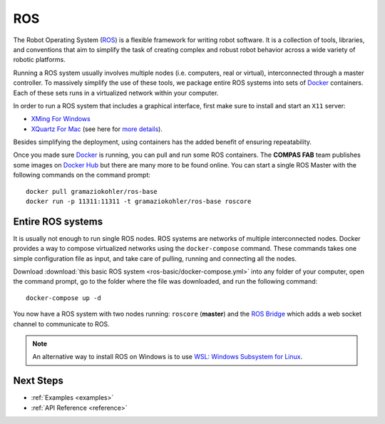 .. _ros_backend:

****************
ROS
****************

The Robot Operating System (`ROS <http://www.ros.org/>`_) is a flexible framework
for writing robot software. It is a collection of tools, libraries, and conventions
that aim to simplify the task of creating complex and robust robot behavior across
a wide variety of robotic platforms.

Running a ROS system usually involves multiple nodes (i.e. computers, real or virtual),
interconnected through a master controller. To massively simplify the use of these
tools, we package entire ROS systems into sets of `Docker`_ containers. Each of
these sets runs in a virtualized network within your computer.

In order to run a ROS system that includes a graphical interface, first make sure
to install and start an ``X11`` server:

* `XMing For Windows <https://sourceforge.net/projects/xming/>`_
* `XQuartz For Mac <https://www.xquartz.org/>`_ (see here for `more details <https://medium.com/@mreichelt/how-to-show-x11-windows-within-docker-on-mac-50759f4b65cb>`_).

Besides simplifying the deployment, using containers has the added benefit of ensuring
repeatability.

Once you made sure `Docker`_ is running, you can pull and run some ROS
containers. The **COMPAS FAB** team publishes some images on `Docker Hub`_
but there are many more to be found online. You can start a single ROS Master
with the following commands on the command prompt::

    docker pull gramaziokohler/ros-base
    docker run -p 11311:11311 -t gramaziokohler/ros-base roscore

Entire ROS systems
==================

It is usually not enough to run single ROS nodes. ROS systems are networks of
multiple interconnected nodes. Docker provides a way to compose virtualized networks
using the ``docker-compose`` command. These commands takes one simple configuration
file as input, and take care of pulling, running and connecting all the nodes.

Download :download:`this basic ROS system <ros-basic/docker-compose.yml>` into any
folder of your computer, open the command prompt, go to the folder where the file was
downloaded, and run the following command::

    docker-compose up -d

You now have a ROS system with two nodes running: ``roscore`` (**master**) and
the `ROS Bridge`_ which adds a web socket channel to communicate to ROS.

.. note::

    An alternative way to install ROS on Windows is to use
    `WSL: Windows Subsystem for Linux <https://docs.microsoft.com/en-us/windows/wsl/install-win10>`_.

.. _Docker: https://www.docker.com/
.. _Docker Hub: https://hub.docker.com/r/gramaziokohler/
.. _ROS Bridge: http://wiki.ros.org/rosbridge_suite

Next Steps
==========

* :ref:`Examples <examples>`
* :ref:`API Reference <reference>`
